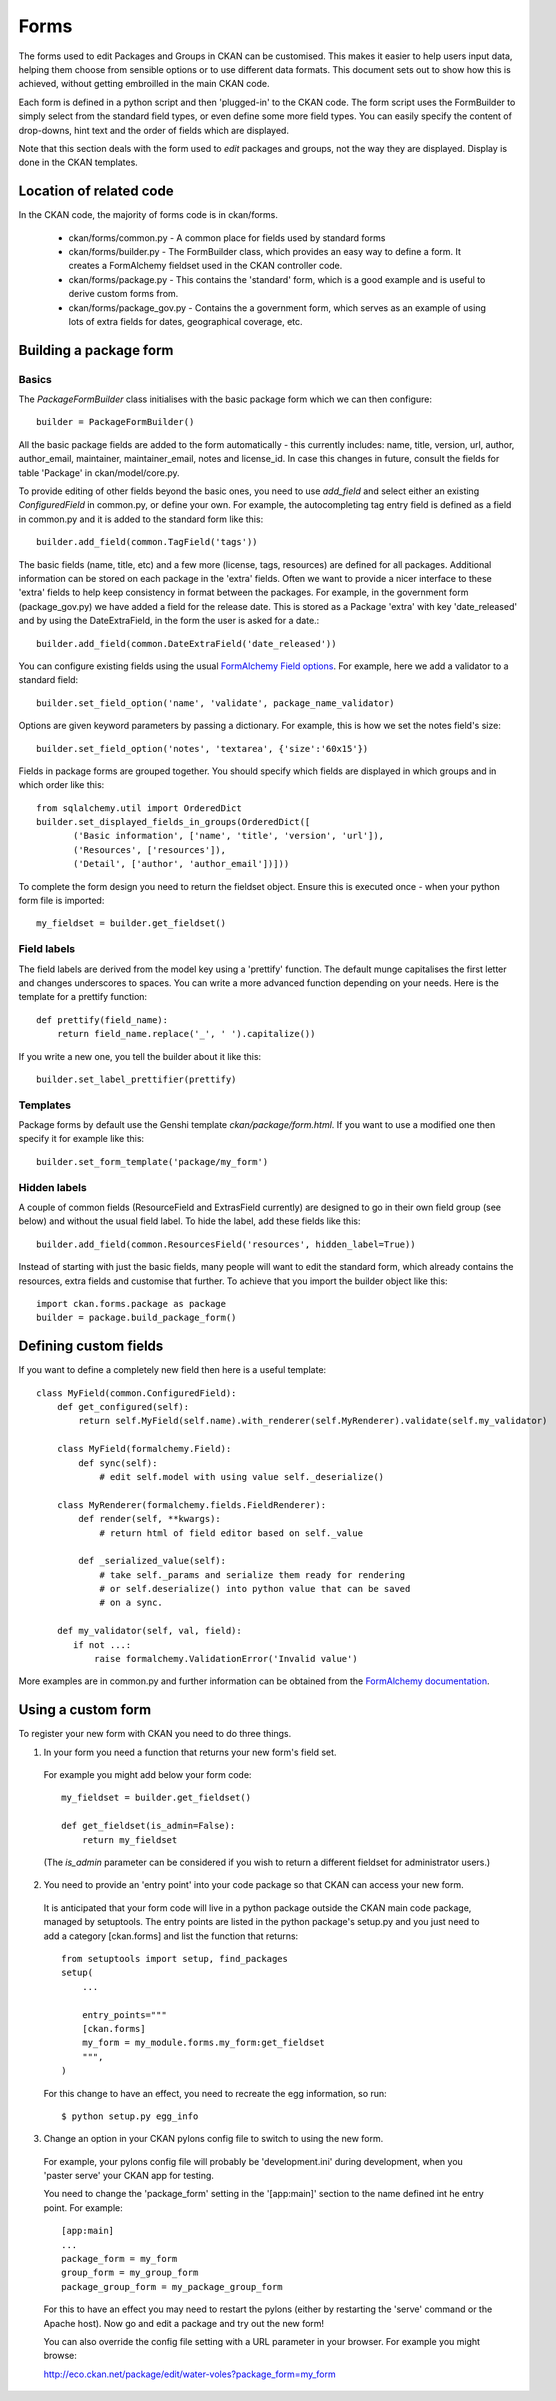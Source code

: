 Forms
=====

The forms used to edit Packages and Groups in CKAN can be customised. This makes it easier to help users input data, helping them choose from sensible options or to use different data formats. This document sets out to show how this is achieved, without getting embroilled in the main CKAN code.

Each form is defined in a python script and then 'plugged-in' to the CKAN code.
The form script uses the FormBuilder to simply select from the standard field types, or even define some more field types. You can easily specify the content of drop-downs, hint text and the order of fields which are displayed.

Note that this section deals with the form used to *edit* packages and groups, not the way they are displayed. Display is done in the CKAN templates.


Location of related code
------------------------

In the CKAN code, the majority of forms code is in ckan/forms.

 * ckan/forms/common.py - A common place for fields used by standard forms
 * ckan/forms/builder.py - The FormBuilder class, which provides an easy way to define a form. It creates a FormAlchemy fieldset used in the CKAN controller code.
 * ckan/forms/package.py - This contains the 'standard' form, which is a good example and is useful to derive custom forms from.
 * ckan/forms/package_gov.py - Contains the a government form, which serves as an example of using lots of extra fields for dates, geographical coverage, etc.


Building a package form
-----------------------

Basics
^^^^^^

The *PackageFormBuilder* class initialises with the basic package form which we can then configure:: 

 builder = PackageFormBuilder()

All the basic package fields are added to the form automatically - this currently includes: name, title, version, url, author, author_email, maintainer, maintainer_email, notes and license_id. In case this changes in future, consult the fields for table 'Package' in ckan/model/core.py.

To provide editing of other fields beyond the basic ones, you need to use *add_field* and select either an existing *ConfiguredField* in common.py, or define your own. For example, the autocompleting tag entry field is defined as a field in common.py and it is added to the standard form like this::

 builder.add_field(common.TagField('tags'))

The basic fields (name, title, etc) and a few more (license, tags, resources) are defined for all packages. Additional information can be stored on each package in the 'extra' fields. Often we want to provide a nicer interface to these 'extra' fields to help keep consistency in format between the packages. For example, in the government form (package_gov.py) we have added a field for the release date. This is stored as a Package 'extra' with key 'date_released' and by using the DateExtraField, in the form the user is asked for a date.::

 builder.add_field(common.DateExtraField('date_released'))

You can configure existing fields using the usual `FormAlchemy Field options <http://docs.formalchemy.org/fields.html#fields>`_. For example, here we add a validator to a standard field::

 builder.set_field_option('name', 'validate', package_name_validator)

Options are given keyword parameters by passing a dictionary. For example, this is how we set the notes field's size::

 builder.set_field_option('notes', 'textarea', {'size':'60x15'})

Fields in package forms are grouped together. You should specify which fields are displayed in which groups and in which order like this::

 from sqlalchemy.util import OrderedDict
 builder.set_displayed_fields_in_groups(OrderedDict([
        ('Basic information', ['name', 'title', 'version', 'url']),
        ('Resources', ['resources']),
        ('Detail', ['author', 'author_email'])]))

To complete the form design you need to return the fieldset object. Ensure this is executed once - when your python form file is imported:: 

 my_fieldset = builder.get_fieldset()


Field labels
^^^^^^^^^^^^

The field labels are derived from the model key using a 'prettify' function. The default munge capitalises the first letter and changes underscores to spaces. You can write a more advanced function depending on your needs. Here is the template for a prettify function::

 def prettify(field_name):
     return field_name.replace('_', ' ').capitalize())

If you write a new one, you tell the builder about it like this::

 builder.set_label_prettifier(prettify)


Templates
^^^^^^^^^

Package forms by default use the Genshi template *ckan/package/form.html*. If you want to use a modified one then specify it for example like this::

 builder.set_form_template('package/my_form')


Hidden labels
^^^^^^^^^^^^^

A couple of common fields (ResourceField and ExtrasField currently) are designed to go in their own field group (see below) and without the usual field label. To hide the label, add these fields like this::

 builder.add_field(common.ResourcesField('resources', hidden_label=True))

Instead of starting with just the basic fields, many people will want to edit the standard form, which already contains the resources, extra fields and customise that further. To achieve that you import the builder object like this::

 import ckan.forms.package as package
 builder = package.build_package_form()


Defining custom fields
----------------------

If you want to define a completely new field then here is a useful template::

 class MyField(common.ConfiguredField):
     def get_configured(self):
         return self.MyField(self.name).with_renderer(self.MyRenderer).validate(self.my_validator)

     class MyField(formalchemy.Field):
         def sync(self):
             # edit self.model with using value self._deserialize()

     class MyRenderer(formalchemy.fields.FieldRenderer):
         def render(self, **kwargs):
             # return html of field editor based on self._value

         def _serialized_value(self):
             # take self._params and serialize them ready for rendering
             # or self.deserialize() into python value that can be saved
             # on a sync.

     def my_validator(self, val, field):
        if not ...:
            raise formalchemy.ValidationError('Invalid value')            
        
More examples are in common.py and further information can be obtained from the `FormAlchemy documentation <http://docs.formalchemy.org/>`_.


Using a custom form
-------------------

To register your new form with CKAN you need to do three things. 

1. In your form you need a function that returns your new form's field set. 

 For example you might add below your form code::

  my_fieldset = builder.get_fieldset()

  def get_fieldset(is_admin=False):
      return my_fieldset
  
 (The *is_admin* parameter can be considered if you wish to return a different fieldset for administrator users.)

2. You need to provide an 'entry point' into your code package so that CKAN can access your new form. 

 It is anticipated that your form code will live in a python package outside the CKAN main code package, managed by setuptools. The entry points are listed in the python package's setup.py and you just need to add a category [ckan.forms] and list the function that returns::

  from setuptools import setup, find_packages
  setup(
      ...

      entry_points="""
      [ckan.forms]
      my_form = my_module.forms.my_form:get_fieldset
      """,
  )

 For this change to have an effect, you need to recreate the egg information, so run::

 $ python setup.py egg_info

3. Change an option in your CKAN pylons config file to switch to using the new form.

 For example, your pylons config file will probably be 'development.ini' during development, when you 'paster serve' your CKAN app for testing.

 You need to change the 'package_form' setting in the '[app:main]' section to the name defined int he entry point. For example::

  [app:main]
  ...
  package_form = my_form
  group_form = my_group_form
  package_group_form = my_package_group_form

 For this to have an effect you may need to restart the pylons (either by restarting the 'serve' command or the Apache host). Now go and edit a package and try out the new form!

 You can also override the config file setting with a URL parameter in your browser. For example you might browse:

 http://eco.ckan.net/package/edit/water-voles?package_form=my_form